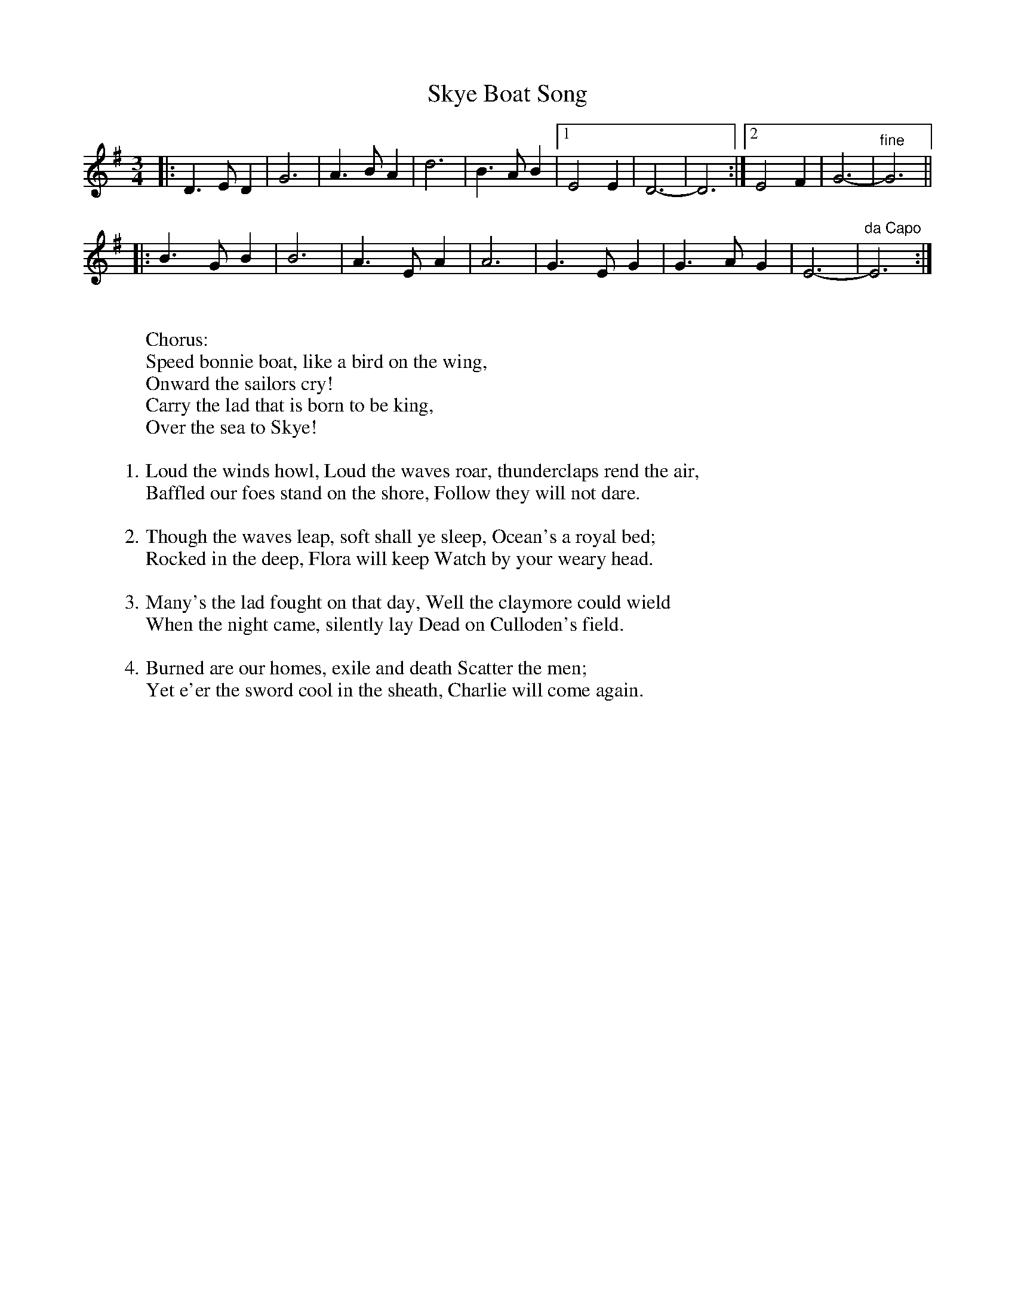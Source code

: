 X: 1
T: Skye Boat Song
M: 3/4
L: 1/4
K: G
|: D>ED | G3 | A>BA | d3 | B>AB |1 E2E | D3- | D3 \
                               :|2 E2F | G3- | "fine"G3 ||
|: B>GB | B3 | A>EA | A3 | G>EG | G>AG | E3- | "da Capo"E3 :|
W:
W: Chorus:
W: Speed bonnie boat, like a bird on the wing,
W: Onward the sailors cry!
W: Carry the lad that is born to be king,
W: Over the sea to Skye!
W:
W: 1. Loud the winds howl, Loud the waves roar, thunderclaps rend the air,
W: Baffled our foes stand on the shore, Follow they will not dare.
W:
W: 2. Though the waves leap, soft shall ye sleep, Ocean's a royal bed;
W: Rocked in the deep, Flora will keep Watch by your weary head.
W:
W: 3. Many's the lad fought on that day, Well the claymore could wield
W: When the night came, silently lay Dead on Culloden's field.
W:
W: 4. Burned are our homes, exile and death Scatter the men;
W: Yet e'er the sword cool in the sheath, Charlie will come again.
